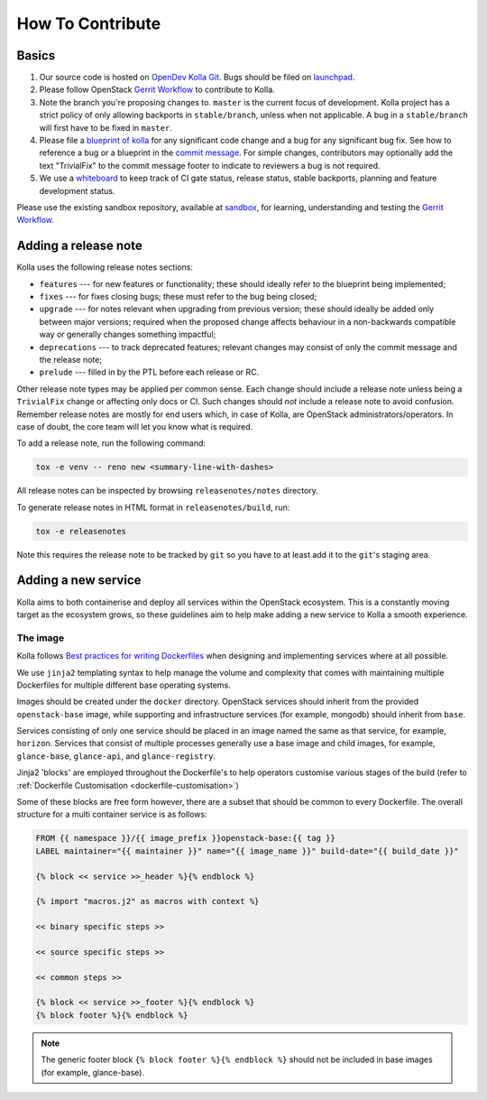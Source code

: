 =================
How To Contribute
=================

Basics
======

#. Our source code is hosted on `OpenDev Kolla Git
   <https://opendev.org/openstack/kolla/>`_. Bugs should be filed on
   `launchpad <https://bugs.launchpad.net/kolla>`_.

#. Please follow OpenStack `Gerrit Workflow
   <https://docs.openstack.org/infra/manual/developers.html#development-workflow>`__
   to contribute to Kolla.

#. Note the branch you're proposing changes to. ``master`` is the current focus
   of development. Kolla project has a strict policy of only allowing backports
   in ``stable/branch``, unless when not applicable. A bug in a
   ``stable/branch`` will first have to be fixed in ``master``.

#. Please file a `blueprint of kolla <https://blueprints.launchpad.net/kolla>`__
   for any significant code change and a bug
   for any significant bug fix.  See how to reference a bug or a blueprint in
   the `commit message <https://wiki.openstack.org/wiki/GitCommitMessages>`_.
   For simple changes, contributors may optionally add the text "TrivialFix" to
   the commit message footer to indicate to reviewers a bug is not required.

#. We use a `whiteboard <https://etherpad.openstack.org/p/KollaWhiteBoard>`__
   to keep track of CI gate status, release status, stable backports, planning
   and feature development status.

Please use the existing sandbox repository, available at `sandbox
<https://opendev.org/openstack-dev/sandbox>`_,
for learning, understanding and testing the `Gerrit Workflow
<https://docs.openstack.org/infra/manual/developers.html#development-workflow>`_.

Adding a release note
=====================

Kolla uses the following release notes sections:

- ``features`` --- for new features or functionality; these should ideally
  refer to the blueprint being implemented;
- ``fixes`` --- for fixes closing bugs; these must refer to the bug being
  closed;
- ``upgrade`` --- for notes relevant when upgrading from previous version;
  these should ideally be added only between major versions; required when
  the proposed change affects behaviour in a non-backwards compatible way or
  generally changes something impactful;
- ``deprecations`` --- to track deprecated features; relevant changes may
  consist of only the commit message and the release note;
- ``prelude`` --- filled in by the PTL before each release or RC.

Other release note types may be applied per common sense.
Each change should include a release note unless being a ``TrivialFix``
change or affecting only docs or CI. Such changes should `not` include
a release note to avoid confusion.
Remember release notes are mostly for end users which, in case of Kolla,
are OpenStack administrators/operators.
In case of doubt, the core team will let you know what is required.

To add a release note, run the following command:

.. code-block:: console

   tox -e venv -- reno new <summary-line-with-dashes>

All release notes can be inspected by browsing ``releasenotes/notes``
directory.

To generate release notes in HTML format in ``releasenotes/build``, run:

.. code-block:: console

   tox -e releasenotes

Note this requires the release note to be tracked by ``git`` so you
have to at least add it to the ``git``'s staging area.

Adding a new service
====================

Kolla aims to both containerise and deploy all services within the OpenStack
ecosystem. This is a constantly moving target as the ecosystem grows, so these
guidelines aim to help make adding a new service to Kolla a smooth experience.

The image
---------

Kolla follows `Best practices for writing Dockerfiles
<https://docs.docker.com/engine/userguide/eng-image/dockerfile_best-practices/>`__
when designing and implementing services where at all possible.

We use ``jinja2`` templating syntax to help manage the volume and complexity
that comes with maintaining multiple Dockerfiles for multiple different base
operating systems.

Images should be created under the ``docker`` directory. OpenStack services
should inherit from the provided ``openstack-base`` image, while supporting and
infrastructure services (for example, mongodb) should inherit from ``base``.

Services consisting of only one service should be placed in an image named the
same as that service, for example, ``horizon``. Services that consist of
multiple processes generally use a base image and child images, for example,
``glance-base``, ``glance-api``, and ``glance-registry``.

Jinja2 'blocks' are employed throughout the Dockerfile's to help operators
customise various stages of the build (refer to :ref:`Dockerfile Customisation
<dockerfile-customisation>`)

Some of these blocks are free form however, there are a subset that should be
common to every Dockerfile. The overall structure for a multi container service
is as follows:

.. code-block:: console

   FROM {{ namespace }}/{{ image_prefix }}openstack-base:{{ tag }}
   LABEL maintainer="{{ maintainer }}" name="{{ image_name }}" build-date="{{ build_date }}"

   {% block << service >>_header %}{% endblock %}

   {% import "macros.j2" as macros with context %}

   << binary specific steps >>

   << source specific steps >>

   << common steps >>

   {% block << service >>_footer %}{% endblock %}
   {% block footer %}{% endblock %}

.. note::

   The generic footer block ``{% block footer %}{% endblock %}`` should not be
   included in base images (for example, glance-base).
